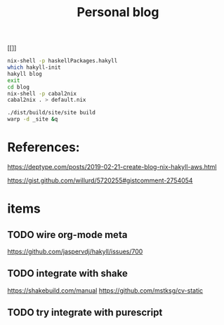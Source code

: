 #+TITLE: Personal blog 


[[[[https://github.com/yuanw/blog/workflows/CI/badge.svg]]]]

#+begin_src sh
nix-shell -p haskellPackages.hakyll
which hakyll-init
hakyll blog
exit
cd blog
nix-shell -p cabal2nix
cabal2nix . > default.nix
#+end_src

#+begin_src sh
./dist/build/site/site build
warp -d _site &q
#+end_src
* References:
https://deptype.com/posts/2019-02-21-create-blog-nix-hakyll-aws.html

https://gist.github.com/willurd/5720255#gistcomment-2754054



* items
** TODO wire org-mode meta
https://github.com/jaspervdj/hakyll/issues/700

** TODO integrate with shake
https://shakebuild.com/manual
https://github.com/mstksg/cv-static

** TODO try integrate with purescript
